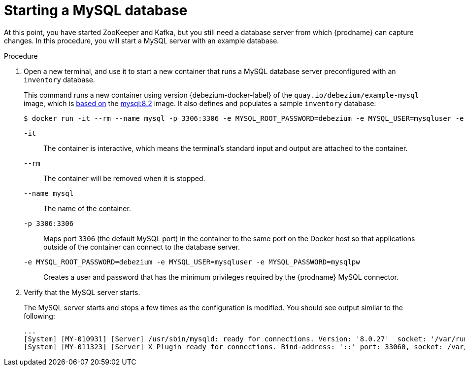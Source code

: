 // Metadata created by nebel
//
// ParentAssemblies: assemblies/tutorial/as_starting-services.adoc
// UserStory:

[id="starting-mysql-database"]
= Starting a MySQL database

At this point, you have started ZooKeeper and Kafka,
but you still need a database server from which {prodname} can capture changes.
In this procedure, you will start a MySQL server with an example database.

.Procedure

. Open a new terminal, and use it to start a new container that runs a MySQL database server preconfigured with an `inventory` database.
+
--
This command runs a new container using version {debezium-docker-label} of the `quay.io/debezium/example-mysql` image, which is https://github.com/debezium/container-images/blob/main/examples/mysql/{debezium-docker-label}/Dockerfile[based on] the https://hub.docker.com/r/_/mysql/[mysql:8.2] image.
It also defines and populates a sample `inventory` database:

[source,shell,options="nowrap",subs="attributes"]
----
$ docker run -it --rm --name mysql -p 3306:3306 -e MYSQL_ROOT_PASSWORD=debezium -e MYSQL_USER=mysqluser -e MYSQL_PASSWORD=mysqlpw quay.io/debezium/example-mysql:{debezium-docker-label}
----

`-it`:: The container is interactive,
which means the terminal's standard input and output are attached to the container.
`--rm`:: The container will be removed when it is stopped.
`--name mysql`:: The name of the container.
`-p 3306:3306`:: Maps port `3306` (the default MySQL port) in the container to the same port on the Docker host so that applications outside of the container can connect to the database server.
`-e MYSQL_ROOT_PASSWORD=debezium -e MYSQL_USER=mysqluser -e MYSQL_PASSWORD=mysqlpw`:: Creates a user and password that has the minimum privileges required by the {prodname} MySQL connector.
--

ifdef::community[]
[NOTE]
====
If you use Podman, run the following command:
[source,shell,options="nowrap",subs="+attributes"]
----
$ sudo podman run -it --rm --name mysql --pod dbz -e MYSQL_ROOT_PASSWORD=debezium -e MYSQL_USER=mysqluser -e MYSQL_PASSWORD=mysqlpw quay.io/debezium/example-mysql:{debezium-docker-label}
----
====
endif::community[]

. Verify that the MySQL server starts.
+
--
The MySQL server starts and stops a few times as the configuration is modified.
You should see output similar to the following:

[source,shell,options="nowrap"]
----
...
[System] [MY-010931] [Server] /usr/sbin/mysqld: ready for connections. Version: '8.0.27'  socket: '/var/run/mysqld/mysqld.sock'  port: 3306  MySQL Community Server - GPL.
[System] [MY-011323] [Server] X Plugin ready for connections. Bind-address: '::' port: 33060, socket: /var/run/mysqld/mysqlx.sock
----
--
